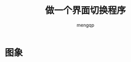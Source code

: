 #+TITLE: 做一个界面切换程序
#+STYLE: <link rel="stylesheet" type="text/css" href="" />
#+OPTIONS: ^:nil
#+AUTHOR: mengqp

* Table of Contents                                         :TOC_4_org:noexport:
- [[图象][图象]]

* 图象
